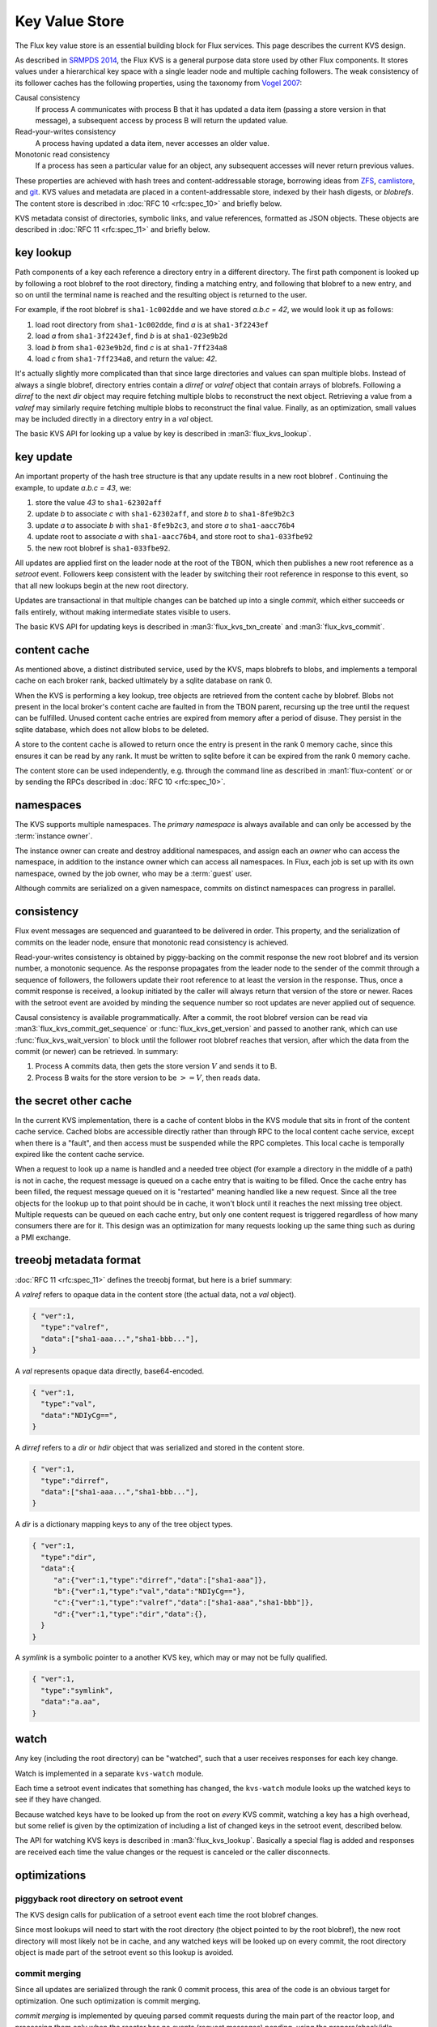 .. _kvs:

###############
Key Value Store
###############

The Flux key value store is an essential building block for Flux services.
This page describes the current KVS design.

As described in
`SRMPDS 2014 <https://flux-framework.org/publications/Flux-SRMPDS-final.pdf>`_,
the Flux KVS is a general purpose data store used by other Flux components.
It stores values under a hierarchical key space with a single leader
node and multiple caching followers. The weak consistency of its follower
caches has the following properties, using the taxonomy from
`Vogel 2007 <http://www.allthingsdistributed.com/2007/12/eventually_consistent.html>`_:

Causal consistency
  If process A communicates with process B that it has updated a data item
  (passing a store version in that message), a subsequent access by process
  B will return the updated value.

Read-your-writes consistency
  A process having updated a data item, never accesses an older value.

Monotonic read consistency
  If a process has seen a particular value for an object, any subsequent
  accesses will never return previous values.

These properties are achieved with hash trees and content-addressable storage,
borrowing ideas from
`ZFS <https://www.cs.hmc.edu/~rhodes/cs134/readings/The%20Zettabyte%20File%20System.pdf>`_,
`camlistore <https://camlistore.org/>`_, and
`git <https://git-scm.com/book/en/v2/Git-Internals-Git-Objects>`_.
KVS values and metadata are placed in a content-addressable store,
indexed by their hash digests, or *blobrefs*.  The content store is described
in :doc:`RFC 10 <rfc:spec_10>` and briefly below.

KVS metadata consist of directories, symbolic links, and value references,
formatted as JSON objects.  These objects are described in
:doc:`RFC 11 <rfc:spec_11>` and briefly below.

**********
key lookup
**********

Path components of a key each reference a directory entry in a different
directory.  The first path component is looked up by following a root
blobref to the root directory, finding a matching entry, and following
that blobref to a new entry, and so on until the terminal name is reached
and the resulting object is returned to the user.

For example, if the root blobref is ``sha1-1c002dde`` and we have stored
*a.b.c = 42*, we would look it up as follows:

1. load root directory from ``sha1-1c002dde``, find *a* is at
   ``sha1-3f2243ef``
2. load *a* from ``sha1-3f2243ef``, find *b* is at ``sha1-023e9b2d``
3. load *b* from ``sha1-023e9b2d``, find *c* is at ``sha1-7ff234a8``
4. load *c* from ``sha1-7ff234a8``, and return the value: *42*.

It's actually slightly more complicated than that since large directories
and values can span multiple blobs.  Instead of always a single blobref,
directory entries contain a *dirref* or *valref* object that contain
arrays of blobrefs.  Following a *dirref* to the next *dir* object
may require fetching multiple blobs to reconstruct the next object.
Retrieving a value from a *valref* may similarly require fetching multiple
blobs to reconstruct the final value.  Finally, as an optimization,
small values may be included directly in a directory entry in a *val* object.

The basic KVS API for looking up a value by key is described in
:man3:`flux_kvs_lookup`.


**********
key update
**********

An important property of the hash tree structure is that any update
results in a new root blobref .  Continuing the example,
to update *a.b.c = 43*, we:

1. store the value *43* to ``sha1-62302aff``
2. update *b* to associate *c* with ``sha1-62302aff``, and
   store *b* to ``sha1-8fe9b2c3``
3. update *a* to associate *b* with ``sha1-8fe9b2c3``, and
   store *a* to ``sha1-aacc76b4``
4. update root to associate *a* with ``sha1-aacc76b4``, and
   store root to ``sha1-033fbe92``
5. the new root blobref is ``sha1-033fbe92``.

All updates are applied first on the leader node at the root of the TBON,
which then publishes a new root reference as a *setroot* event.  Followers keep
consistent with the leader by switching their root reference in response to
this event, so that all new lookups begin at the new root directory.

Updates are transactional in that multiple changes can be batched up into
a single *commit*, which either succeeds or fails entirely, without making
intermediate states visible to users.

The basic KVS API for updating keys is described in :man3:`flux_kvs_txn_create`
and :man3:`flux_kvs_commit`.

*************
content cache
*************

As mentioned above, a distinct distributed service, used by the KVS,
maps blobrefs to blobs, and implements a temporal cache on
each broker rank, backed ultimately by a sqlite database on rank 0.

When the KVS is performing a key lookup, tree objects are retrieved from
the content cache by blobref.  Blobs not present in the local
broker's content cache are faulted in from the TBON parent, recursing
up the tree until the request can be fulfilled.  Unused content cache
entries are expired from memory after a period of disuse.  They persist
in the sqlite database, which does not allow blobs to be deleted.

A store to the content cache is allowed to return once the entry is
present in the rank 0 memory cache, since this ensures it can be read
by any rank.  It must be written to sqlite before it can be expired
from the rank 0 memory cache.

The content store can be used independently, e.g. through the command line
as described in :man1:`flux-content` or or by sending the RPCs described
in :doc:`RFC 10 <rfc:spec_10>`.

**********
namespaces
**********

The KVS supports multiple namespaces.  The *primary namespace* is
always available and can only be accessed by the :term:`instance owner`.

The instance owner can create and destroy additional namespaces,
and assign each an *owner* who can access the namespace, in addition
to the instance owner which can access all namespaces.  In Flux, each job
is set up with its own namespace, owned by the job owner, who may be a
:term:`guest` user.

Although commits are serialized on a given namespace, commits on
distinct namespaces can progress in parallel.

***********
consistency
***********

Flux event messages are sequenced and guaranteed to be delivered in order.
This property, and the serialization of commits on the leader node, ensure
that monotonic read consistency is achieved.

Read-your-writes consistency is obtained by piggy-backing on the commit
response the new root blobref and its version number, a monotonic sequence.
As the response propagates from the leader node to the sender of the commit
through a sequence of followers, the followers update their root reference to
at least the version in the response.  Thus, once a commit response is
received, a lookup initiated by the caller will always return that version
of the store or newer.  Races with the setroot event are avoided by minding
the sequence number so root updates are never applied out of sequence.

Causal consistency is available programmatically.  After a commit, the root
blobref version can be read via :man3:`flux_kvs_commit_get_sequence`
or :func:`flux_kvs_get_version` and passed to another rank, which can use
:func:`flux_kvs_wait_version` to block until the follower root blobref
reaches that version, after which the data from the commit (or newer) can
be retrieved.  In summary:

1. Process A commits data, then gets the store version :math:`V` and sends
   it to B.
2. Process B waits for the store version to be :math:`>= V`, then reads data.

**********************
the secret other cache
**********************

In the current KVS implementation, there is a cache of content blobs
in the KVS module that sits in front of the content cache service.
Cached blobs are accessible directly rather than through RPC to the
local content cache service, except when there is a "fault",
and then access must be suspended while the RPC completes.  This local
cache is temporally expired like the content cache service.

When a request to look up a name is handled and a needed tree object
(for example a directory in the middle of a path) is not in cache, the
request message is queued on a cache entry that is waiting to be filled.
Once the cache entry has been filled, the request message queued on it is
"restarted" meaning handled like a new request.  Since all the tree objects
for the lookup up to that point should be in cache, it won't block until it
reaches the next missing tree object.  Multiple requests can be queued on
each cache entry, but only one content request is triggered regardless of
how many consumers there are for it.  This design was an optimization for
many requests looking up the same thing such as during a PMI exchange.

***********************
treeobj metadata format
***********************

:doc:`RFC 11 <rfc:spec_11>` defines the treeobj format, but here is a brief
summary:

A *valref* refers to opaque data in the content store (the actual data,
not a *val* object).

.. code-block:: json

  { "ver":1,
    "type":"valref",
    "data":["sha1-aaa...","sha1-bbb..."],
  }

A *val* represents opaque data directly, base64-encoded.

.. code-block:: json

  { "ver":1,
    "type":"val",
    "data":"NDIyCg==",
  }

A *dirref* refers to a *dir* or *hdir* object that was serialized and
stored in the content store.

.. code-block:: json

  { "ver":1,
    "type":"dirref",
    "data":["sha1-aaa...","sha1-bbb..."],
  }

A *dir* is a dictionary mapping keys to any of the tree object types.

.. code-block:: json

  { "ver":1,
    "type":"dir",
    "data":{
       "a":{"ver":1,"type":"dirref","data":["sha1-aaa"]},
       "b":{"ver":1,"type":"val","data":"NDIyCg=="},
       "c":{"ver":1,"type":"valref","data":["sha1-aaa","sha1-bbb"]},
       "d":{"ver":1,"type":"dir","data":{},
    }
  }

A *symlink* is a symbolic pointer to a another KVS key, which may
or may not be fully qualified.

.. code-block:: json

  { "ver":1,
    "type":"symlink",
    "data":"a.aa",
  }

*****
watch
*****

Any key (including the root directory) can be "watched", such that a user
receives responses for each key change.

Watch is implemented in a separate ``kvs-watch`` module.

Each time a setroot event indicates that something has changed, the
``kvs-watch`` module looks up the watched keys to see if they have changed.

Because watched keys have to be looked up from the root on *every* KVS
commit, watching a key has a high overhead, but some relief is given by
the optimization of including a list of changed keys in the setroot event,
described below.

The API for watching KVS keys is described in :man3:`flux_kvs_lookup`.
Basically a special flag is added and responses are received each time
the value changes or the request is canceled or the caller disconnects.

*************
optimizations
*************

piggyback root directory on setroot event
=========================================

The KVS design calls for publication of a setroot event each time
the root blobref changes.

Since most lookups will need to start with the root directory
(the object pointed to by the root blobref), the new root directory will
most likely not be in cache, and any watched keys will be looked up on
every commit, the root directory object is made part of the setroot event
so this lookup is avoided.

commit merging
==============

Since all updates are serialized through the rank 0 commit process,
this area of the code is an obvious target for optimization.
One such optimization is commit merging.

*commit merging* is implemented by queuing parsed commit requests
during the main part of the reactor loop, and processing them only
when the reactor has no events (request messages) pending, using
the prepare/check/idle watcher pattern.

This minimizes the work that is duplicated for each commit:  creating
a temporary in-memory json object to work on, and updating the root
reference and top level directories when the commit is finalized.
This saves time, but also reduces the number of intermediate objects
written to the content cache.

A problem arises when intermediate values for a key are overwritten
in merged commits, and a "watcher" needs to see each value to function
properly, such as to synchronize a state machine.  To solve this,
a ``KVS_NO_MERGE`` flag may be added to :func:`flux_kvs_commit`, which
indicates that the merge should not be subject to this optimization.

piggyback list of changed keys on setroot event
===============================================

To streamline the KVS watch implementation, a list of changed keys is
included in the kvs setroot event.  That way the entire list of watched keys
does not need to be looked up every time there is a new root.
